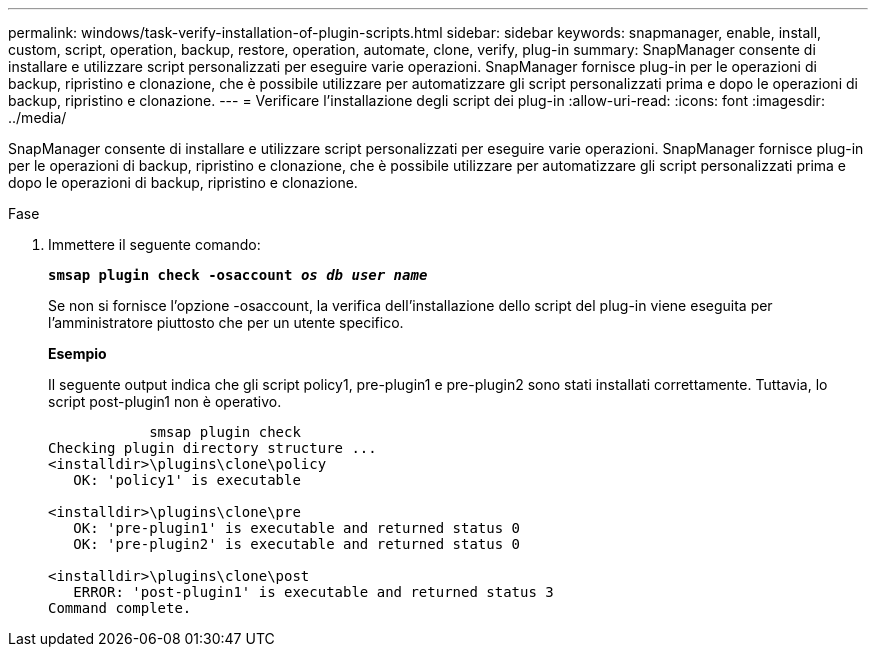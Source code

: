 ---
permalink: windows/task-verify-installation-of-plugin-scripts.html 
sidebar: sidebar 
keywords: snapmanager, enable, install, custom, script, operation, backup, restore, operation, automate, clone, verify, plug-in 
summary: SnapManager consente di installare e utilizzare script personalizzati per eseguire varie operazioni. SnapManager fornisce plug-in per le operazioni di backup, ripristino e clonazione, che è possibile utilizzare per automatizzare gli script personalizzati prima e dopo le operazioni di backup, ripristino e clonazione. 
---
= Verificare l'installazione degli script dei plug-in
:allow-uri-read: 
:icons: font
:imagesdir: ../media/


[role="lead"]
SnapManager consente di installare e utilizzare script personalizzati per eseguire varie operazioni. SnapManager fornisce plug-in per le operazioni di backup, ripristino e clonazione, che è possibile utilizzare per automatizzare gli script personalizzati prima e dopo le operazioni di backup, ripristino e clonazione.

.Fase
. Immettere il seguente comando:
+
`*smsap plugin check -osaccount _os db user name_*`

+
Se non si fornisce l'opzione -osaccount, la verifica dell'installazione dello script del plug-in viene eseguita per l'amministratore piuttosto che per un utente specifico.

+
*Esempio*

+
Il seguente output indica che gli script policy1, pre-plugin1 e pre-plugin2 sono stati installati correttamente. Tuttavia, lo script post-plugin1 non è operativo.

+
[listing]
----

            smsap plugin check
Checking plugin directory structure ...
<installdir>\plugins\clone\policy
   OK: 'policy1' is executable

<installdir>\plugins\clone\pre
   OK: 'pre-plugin1' is executable and returned status 0
   OK: 'pre-plugin2' is executable and returned status 0

<installdir>\plugins\clone\post
   ERROR: 'post-plugin1' is executable and returned status 3
Command complete.
----

